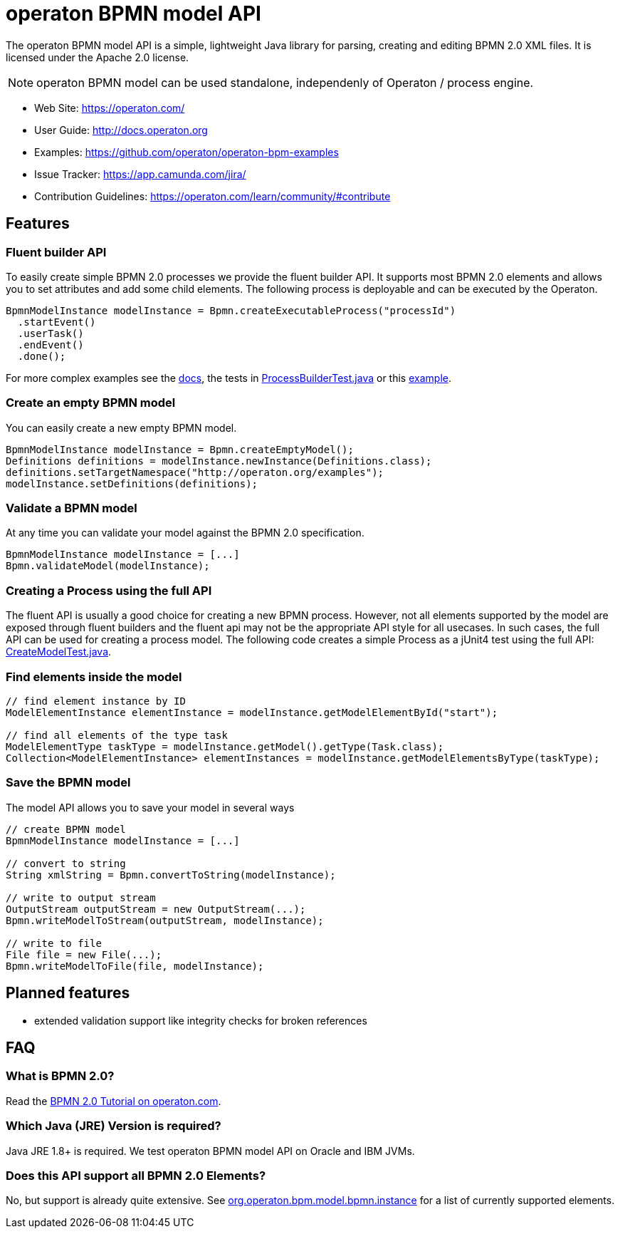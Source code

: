 = operaton BPMN model API

The operaton BPMN model API is a simple, lightweight Java library for parsing, creating and editing BPMN 2.0 XML files. It is licensed under the Apache 2.0 license.

[NOTE]
====
operaton BPMN model can be used standalone, independenly of Operaton / process engine.
====

* Web Site: https://operaton.com/
* User Guide: link:http://docs.operaton.org/latest/guides/user-guide/#bpmn-model-api[http://docs.operaton.org]
* Examples: link:https://github.com/operaton/operaton-bpm-examples/tree/master/bpmn-model-api[https://github.com/operaton/operaton-bpm-examples]
* Issue Tracker: https://app.camunda.com/jira/
* Contribution Guidelines: https://operaton.com/learn/community/#contribute

== Features

=== Fluent builder API

To easily create simple BPMN 2.0 processes we provide the fluent builder API. It supports most BPMN 2.0
elements and allows you to set attributes and add some child elements. The following process is deployable
and can be executed by the Operaton.

[source,java]
----
BpmnModelInstance modelInstance = Bpmn.createExecutableProcess("processId")
  .startEvent()
  .userTask()
  .endEvent()
  .done();
----

For more complex examples see the link:https://docs.operaton.org/manual/latest/user-guide/model-api/bpmn-model-api/fluent-builder-api/[docs],
the tests in link:src/test/java/org/operaton/bpm/model/bpmn/builder/ProcessBuilderTest.java[ProcessBuilderTest.java] or this
link:https://github.com/operaton/operaton-bpm-examples/tree/master/bpmn-model-api/generate-process-fluent-api[example].

=== Create an empty BPMN model

You can easily create a new empty BPMN model.

[source,java]
----
BpmnModelInstance modelInstance = Bpmn.createEmptyModel();
Definitions definitions = modelInstance.newInstance(Definitions.class);
definitions.setTargetNamespace("http://operaton.org/examples");
modelInstance.setDefinitions(definitions);
----

=== Validate a BPMN model

At any time you can validate your model against the BPMN 2.0 specification.

[source,java]
----
BpmnModelInstance modelInstance = [...]
Bpmn.validateModel(modelInstance);
----

=== Creating a Process using the full API

The fluent API is usually a good choice for creating a new BPMN process.
However, not all elements supported by the model are exposed through fluent
builders and the fluent api may not be the appropriate API style for all usecases.
In such cases, the full API can be used for creating a process model.
The following code creates a simple Process as a jUnit4 test using the full API:
link:src/test/java/org/operaton/bpm/model/bpmn/CreateModelTest.java[CreateModelTest.java].

=== Find elements inside the model

[source,java]
----
// find element instance by ID
ModelElementInstance elementInstance = modelInstance.getModelElementById("start");

// find all elements of the type task
ModelElementType taskType = modelInstance.getModel().getType(Task.class);
Collection<ModelElementInstance> elementInstances = modelInstance.getModelElementsByType(taskType);
----

=== Save the BPMN model

The model API allows you to save your model in several ways

[source,java]
----
// create BPMN model
BpmnModelInstance modelInstance = [...]

// convert to string
String xmlString = Bpmn.convertToString(modelInstance);

// write to output stream
OutputStream outputStream = new OutputStream(...);
Bpmn.writeModelToStream(outputStream, modelInstance);

// write to file
File file = new File(...);
Bpmn.writeModelToFile(file, modelInstance);

----

== Planned features

* extended validation support like integrity checks for broken references


== FAQ

=== What is BPMN 2.0?

Read the https://operaton.com/bpmn/[BPMN 2.0 Tutorial on operaton.com].

=== Which Java (JRE) Version is required?

Java JRE 1.8+ is required. We test operaton BPMN model API on Oracle and IBM JVMs.

=== Does this API support all BPMN 2.0 Elements?

No, but support is already quite extensive. See
link:src/main/java/org/operaton/bpm/model/bpmn/instance[org.operaton.bpm.model.bpmn.instance]
for a list of currently supported elements.
